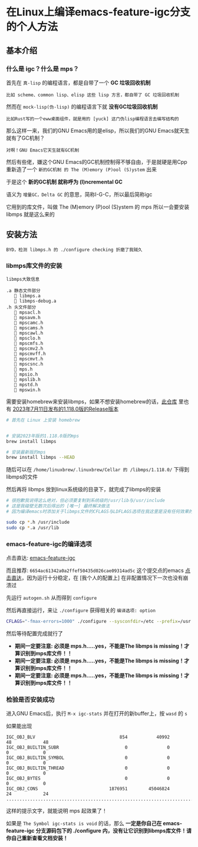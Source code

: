 * 在Linux上编译emacs-feature-igc分支的个人方法

** 基本介绍

*** 什么是 igc？什么是 mps？

首先在 ~真-lisp~ 的编程语言，都是自带了一个 *GC 垃圾回收机制*

#+begin_src 
比如 scheme、common lisp、elisp 这些 lisp 方言，都自带了 GC 垃圾回收机制
#+end_src

然而在 ~mock-lisp(伪-lisp)~ 的编程语言下就 *没有GC垃圾回收机制*

#+begin_src
比如Rust写的一个eww桌面组件，就是用的 [yuck] 这门伪lisp编程语言去编写结构的
#+end_src

那么这样一来，我们的GNU Emacs用的是elisp，所以我们的GNU Emacs就天生就有了GC机制？

#+begin_src  
对啊！GNU Emacs它天生就有GC机制  
#+end_src

然后有些佬，嫌这个GNU Emacs的GC机制控制得不够自由，于是就硬是用Cpp重新造了一个 ~新的GC机制 的 The (M)emory (P)ool (S)ystem~ 出来

于是这个 *新的GC机制 就称呼为 (I)ncremental GC* 

语义为 ~增量GC，Delta GC~ 的意思，简称I-G-C，所以最后简称igc

它用到的库文件，叫做 The (M)emory (P)ool (S)ystem 的 mps 所以一会要安装 libmps 就是这么来的


** 安装方法

#+begin_src
BYD，检测 libmps.h 的 ./configure checking 折磨了我贼久  
#+end_src

*** libmps库文件的安装

#+begin_src 
libmps大致信息
  
.a 静态文件部分
   🔧 libmps.a
   🔧 libmps-debug.a
.h 头文件部分
   🔧 mpsacl.h
   🔧 mpsavm.h
   🔧 mpscamc.h
   🔧 mpscams.h
   🔧 mpscawl.h
   🔧 mpsclo.h
   🔧 mpscmfs.h
   🔧 mpscmv2.h
   🔧 mpscmvff.h
   🔧 mpscmvt.h
   🔧 mpscsnc.h
   🔧 mps.h
   🔧 mpsio.h
   🔧 mpslib.h
   🔧 mpstd.h
   🔧 mpswin.h
#+end_src

需要安装homebrew来安装libmps，如果不想安装homebrew的话，[[https://github.com/colfwe/dotfiles/tree/main/libmps][此仓库]] 里也有 _2023年7月11日发布的1.118.0版的Release版本_

#+begin_src sh
  # 首先在 Linux 上安装 homebrew

  
  # 安装2023年版的1.118.0版的mps
  brew install libmps

  # 安装最新版的mps
  brew install libmps --HEAD  
#+end_src

随后可以在 ~/home/linuxbrew/.linuxbrew/Cellar 的 /libmps/1.118.0/~ 下得到libmps的文件

然后再将 libmps 放到linux系统级的目录下，就完成了libmps的安装

#+begin_src sh
  # 很抱歉我说得这么绝对，但必须要复制到系统级的/usr/lib与/usr/include
  # 这是我碰壁无数次后得出的 [唯一] 最终解决做法
  # 因为编译emacs时添加关于libmps文件的CFLAGS与LDFLAGS选项在我这里是没有任何效果的！    

  sudo cp *.h /usr/include
  sudo cp *.a /usr/lib
#+end_src
  
*** emacs-feature-igc的编译选项

点击直达: [[https://github.com/emacs-mirror/emacs/tree/feature/igc][emacs-feature-igc]]

而且推荐: ~6654ac61342a0a2ffef50435d026cae09314ad5c~  这个提交点的emacs [[https://github.com/emacs-mirror/emacs/tree/6654ac61342a0a2ffef50435d026cae09314ad5c][点击直达]]，因为运行十分稳定，在 [我个人的配置上] 在非配置情况下一次也没有崩溃过

先运行 ~autogen.sh~ 从而得到 ~configure~

然后再直接运行，来让 ~./configure~ 获得相关的 ~编译选项: option~
#+begin_src sh
CFLAGS="-fmax-errors=1000" ./configure --sysconfdir=/etc --prefix=/usr --libexecdir=/usr/lib --with-tree-sitter=ifavailable --localstatedir=/var --disable-build-details --with-harfbuzz --with-libsystemd --with-modules --with-x-toolkit=no --with-mps=yes 'CFLAGS=-march=x86-64 -mtune=generic -O2 -pipe -fno-plt -fexceptions -Wp,-D_FORTIFY_SOURCE=3 -Wformat -Werror=format-security -fstack-clash-protection -fcf-protection -fno-omit-frame-pointer -mno-omit-leaf-frame-pointer -g -ffile-prefix-map=/build/emacs/src=/usr/src/debug/emacs -flto=auto' 'LDFLAGS=-Wl,-O1 -Wl,--sort-common -Wl,--as-needed -Wl,-z,relro -Wl,-z,now -Wl,-z,pack-relative-relocs -flto=auto'  
#+end_src

然后等待配置完成就行了

- *期间一定要注意: 必须是 mps.h…..yes，不能是The libmps is missing！才算识别到mps库文件！！*
- *期间一定要注意: 必须是 mps.h…..yes，不能是The libmps is missing！才算识别到mps库文件！！*  
- *期间一定要注意: 必须是 mps.h…..yes，不能是The libmps is missing！才算识别到mps库文件！！*

*** 检验是否安装成功

进入GNU Emacs后，执行 ~M-x igc-stats~ 并在打开的新buffer上，按 ~wasd~ 的 ~s~

如果能出现

#+begin_src
IGC_OBJ_BLV                                854           40992         48            48
IGC_OBJ_BUILTIN_SUBR                         0               0          0             0
IGC_OBJ_BUILTIN_SYMBOL                       0               0          0             0
IGC_OBJ_BUILTIN_THREAD                       0               0          0             0
IGC_OBJ_BYTES                                0               0          0             0
IGC_OBJ_CONS                           1876951        45046824         24            24
.......................................................................................  
#+end_src

这样的提示文字，就能说明 mps 起效果了！

如果是 ~The Symbol igc-stats is void~ 的话，那么 *一定是你自己在 emacs-feature-igc 分支源码包下的 ./configure 内，没有让它识别到libmps库文件！请你自己重新查看文档安装！*


